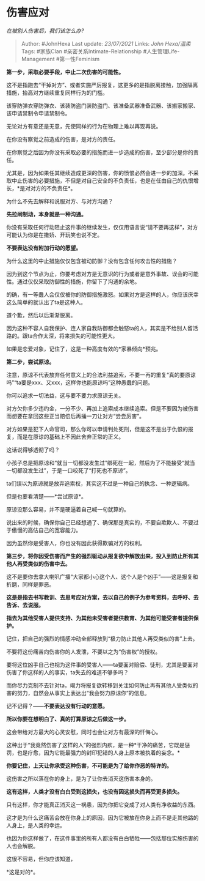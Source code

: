 * 伤害应对
  :PROPERTIES:
  :CUSTOM_ID: 伤害应对
  :END:

/在被别人伤害后，我们该怎么办?/

#+BEGIN_QUOTE
  Author: #JohnHexa Last update: /23/07/2021/ Links: [[John Hexa/温柔]]
  Tags: #家族Clan #亲密关系Intimate-Relationship
  #人生管理Life-Management #第一性Feminism
#+END_QUOTE

*第一步，采取必要手段，中止二次伤害的可能性。*

这不是指跑去“干掉对方”、或者实施严厉报复，这更多的是指脱离接触，加强隔离措施，抬高对方继续重复同样行为的门槛。

该穿防弹衣穿防弹衣、该装防盗门装防盗门、该准备武器准备武器、该搬家搬家、该申请禁制令申请禁制令。

无论对方有意还是无意，先使同样的行为在物理上难以再现再说。

在你没有察觉之前造成的伤害，是对方的责任。

在你察觉之后因为你没有采取必要的措施而进一步造成的伤害，至少部分是你的责任。

尤其是，因为如果任其继续造成更深的伤害，你的愤恨必然会进一步的加深。不采取中止伤害的必要措施，不但是对自己安全的不负责任，也是在任由自己的仇恨增长，*是对对方的不负责任*。

为什么不先去解释和说服对方、与对方沟通？

*先拉闸制动，本身就是一种沟通。*

你没有采取任何行动阻止这件事的继续发生，仅仅用语言说“请不要再这样”，对方可能认为你是在撒娇、开玩笑也说不定。

*不要表达没有附加行动的愿望。*

为什么这里的中止措施仅仅包含被动防御？没有包含任何攻击性的措施？

因为到这个节点为止，你要考虑对方是无意识的行为或者是意外事故、误会的可能性。通过仅仅采取防御性的措施，你留下了沟通的余地。

的确，有一等蠢人会仅仅被你的防御措施激怒。如果对方是这样的人，你应该庆幸这么简单的就认出了ta是这种人。

道个歉，然后以后渐渐脱离。

因为这种不容人自我保护、连人家自我防御都会触怒ta的人，其实是不给别人留活路的。跟ta合作太深，将来损失的可能性更大。

如果是恋爱对象，记住了，这是一种高度有效的*家暴倾向*预兆。

*第二步，尝试原谅。*

注意，原谅不代表放弃任何意义上的合法利益追索，不要一再的重复“真的要原谅吗”“ta要是xxx、又xxx，这样你也能原谅吗”这种愚蠢的问题。

你可以追求一切法益，这与要不要力求原谅无关。

对方欠你多少违约金，一分不少、再加上追索成本继续追索。但是不要因为被伤害而想要在拿回这些正当赔偿后再捅一刀让对方“尝尝厉害”。

对方如果是犯下人命官司，那么你可以申请判处死刑，但是这不是出于仇恨的报复，而是在原谅的基础上不因此舍弃正常的正义。

这话说得够透彻了吗？

小孩子总是把原谅和“就当一切都没发生过”绑死在一起，然后为了不能接受“就当一切都没发生过”，于是一口咬死了“打死也不原谅”。

ta们误以为原谅就是放弃追索权，其实这不过是一种自己的执念、一种逻辑病。

但是也要看清楚------*尝试原谅*。

原谅没那么容易，并不是硬逼着自己喊一句就算的。

说出来的时候，确保你自己已经想通了、确保那是真实的，不要自欺欺人、不要过于傲慢的高估自己的宽容能力。

因为虽然你是受害人，你也没有因此获得欺骗对方的权利。

*第三步，将你因受伤害而产生的强烈驱动从报复欲中解放出来，投入到防止所有其他人再受类似的伤害中去。*

这不是要你去拿大喇叭广播“大家都小心这个人、这个人是个凶手”------这是报复和折磨，同样是罪恶。

*这是是指去书写教训、去思考应对方案，去以自己的例子为参考资料，去呼吁、去告诉、去说服。*

*指去为其他受害人提供支持、为其他未受害者提供教育、为其他可能受害者提供保护。*

记住，把自己的强烈的情感冲动全部释放到“极力防止其他人再受类似的害”上去。

不要将这份痛苦向伤害你的人发泄，不要以之为“伤害权”的授权。

要将这位凶手自己也视为这件事的受害人------ta要面对赔偿、徒刑，尤其是要面对伤害了你这样的人的事实，ta失去的难道不够多吗？

而你尽力克制不去针对ta，竭力将报复欲转移到关注如何防止再有其他人受类似的害的努力，自然会从事实上表达出“我会努力原谅你”的信息。

记不记得？------*不要表达没有行动的意愿。*

*所以你要在想明白了、真的打算原谅之后做这一步。*

这会带给对方最大的心灵安慰，同时也会让对方有最深的忏悔心。

这种出于“我竟然伤害了这样的人”的强烈内疚，是一种*干净的痛苦，它既是惩罚，也是疗愈，因为它能最强力的封印犯错的人身上原本被执着的妄念。*

*你要记住，上天让你承受这种伤害，不可能是为了给你作恶的特许的。*

这伤害之所以落在你的身上，是为了让你去消灭这伤害本身的。

*这有这样，人类才没有白白受到这损失，也没有因这损失而再受更多损失。*

只有这样，你才能真正消灭这一祸患，因为你把它变成了对人类有净收益的东西。

这才是为什么这痛苦会放在你身上的原因，因为它被放在你身上而不是走其他路的人身上，是人类的幸运。

也因为你这样做了，在这件事里的所有人都没有白白牺牲------包括那位实施伤害的人也会解脱。

这很不容易，但你应该知道，

*这是对的*。
